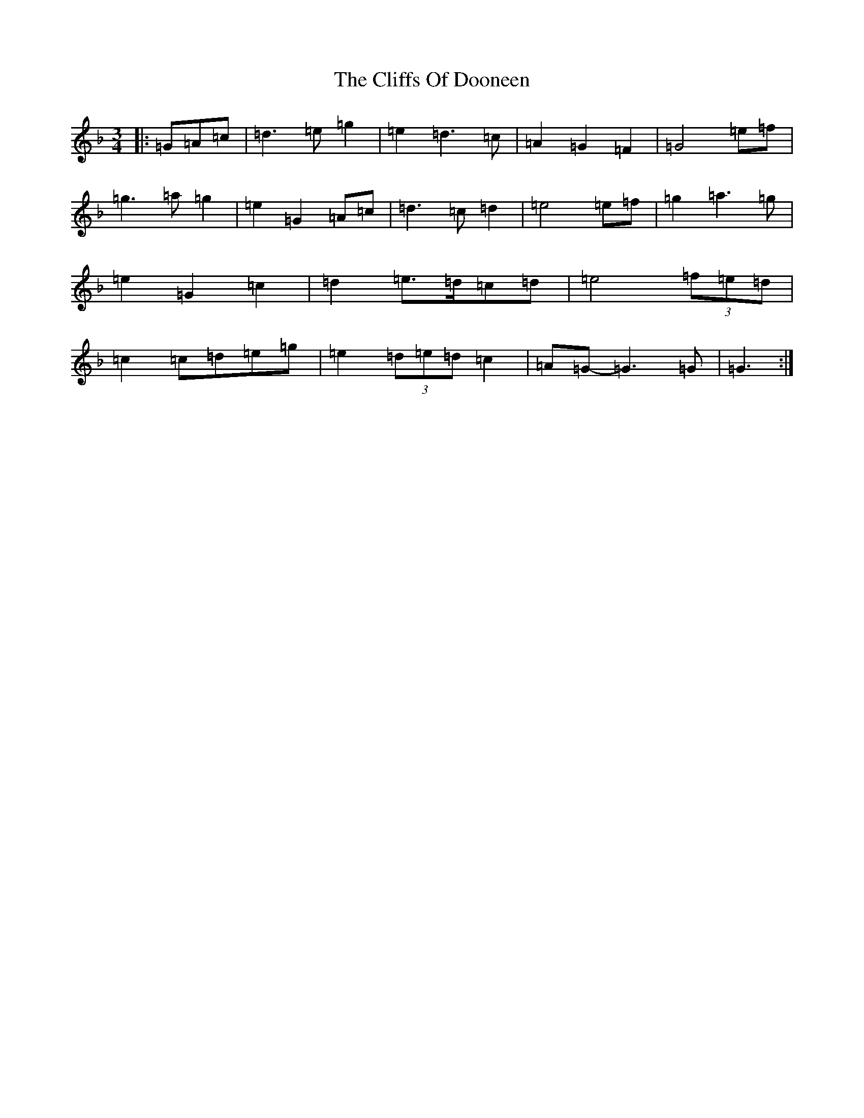 X: 3783
T: Cliffs Of Dooneen, The
S: https://thesession.org/tunes/7157#setting7157
Z: D Mixolydian
R: waltz
M:3/4
L:1/8
K: C Mixolydian
|:=G=A=c|=d3=e=g2|=e2=d3=c|=A2=G2=F2|=G4=e=f|=g3=a=g2|=e2=G2=A=c|=d3=c=d2|=e4=e=f|=g2=a3=g|=e2=G2=c2|=d2=e>=d=c=d|=e4(3=f=e=d|=c2=c=d=e=g|=e2(3=d=e=d=c2|=A=G-=G3=G|=G3:|